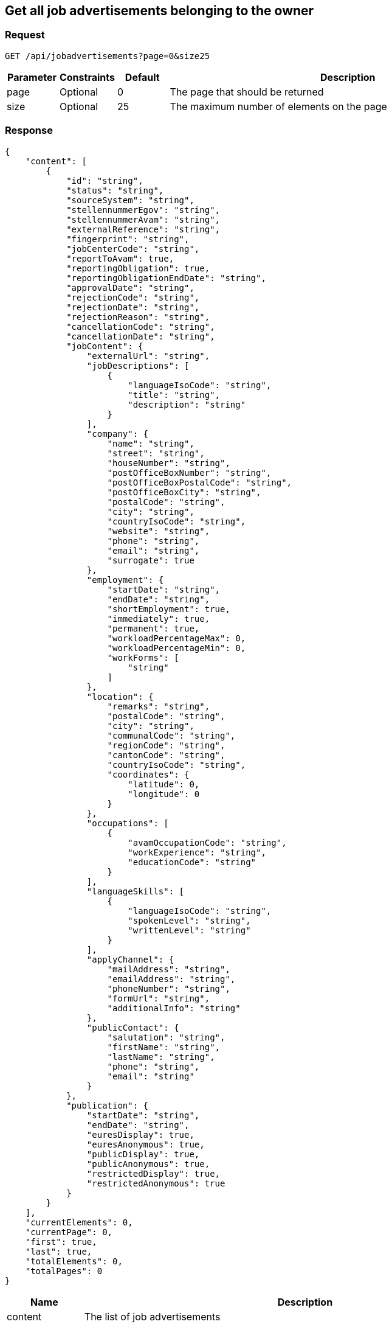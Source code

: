 == Get all job advertisements belonging to the owner

=== Request
`GET /api/jobadvertisements?page=0&size25`

[cols="10,10,10,70"]
|===
| Parameter | Constraints | Default | Description

| page | Optional | 0 | The page that should be returned
| size | Optional | 25 | The maximum number of elements on the page
|===

=== Response
[source,json]
----
{
    "content": [
        {
            "id": "string",
            "status": "string",
            "sourceSystem": "string",
            "stellennummerEgov": "string",
            "stellennummerAvam": "string",
            "externalReference": "string",
            "fingerprint": "string",
            "jobCenterCode": "string",
            "reportToAvam": true,
            "reportingObligation": true,
            "reportingObligationEndDate": "string",
            "approvalDate": "string",
            "rejectionCode": "string",
            "rejectionDate": "string",
            "rejectionReason": "string",
            "cancellationCode": "string",
            "cancellationDate": "string",
            "jobContent": {
                "externalUrl": "string",
                "jobDescriptions": [
                    {
                        "languageIsoCode": "string",
                        "title": "string",
                        "description": "string"
                    }
                ],
                "company": {
                    "name": "string",
                    "street": "string",
                    "houseNumber": "string",
                    "postOfficeBoxNumber": "string",
                    "postOfficeBoxPostalCode": "string",
                    "postOfficeBoxCity": "string",
                    "postalCode": "string",
                    "city": "string",
                    "countryIsoCode": "string",
                    "website": "string",
                    "phone": "string",
                    "email": "string",
                    "surrogate": true
                },
                "employment": {
                    "startDate": "string",
                    "endDate": "string",
                    "shortEmployment": true,
                    "immediately": true,
                    "permanent": true,
                    "workloadPercentageMax": 0,
                    "workloadPercentageMin": 0,
                    "workForms": [
                        "string"
                    ]
                },
                "location": {
                    "remarks": "string",
                    "postalCode": "string",
                    "city": "string",
                    "communalCode": "string",
                    "regionCode": "string",
                    "cantonCode": "string",
                    "countryIsoCode": "string",
                    "coordinates": {
                        "latitude": 0,
                        "longitude": 0
                    }
                },
                "occupations": [
                    {
                        "avamOccupationCode": "string",
                        "workExperience": "string",
                        "educationCode": "string"
                    }
                ],
                "languageSkills": [
                    {
                        "languageIsoCode": "string",
                        "spokenLevel": "string",
                        "writtenLevel": "string"
                    }
                ],
                "applyChannel": {
                    "mailAddress": "string",
                    "emailAddress": "string",
                    "phoneNumber": "string",
                    "formUrl": "string",
                    "additionalInfo": "string"
                },
                "publicContact": {
                    "salutation": "string",
                    "firstName": "string",
                    "lastName": "string",
                    "phone": "string",
                    "email": "string"
                }
            },
            "publication": {
                "startDate": "string",
                "endDate": "string",
                "euresDisplay": true,
                "euresAnonymous": true,
                "publicDisplay": true,
                "publicAnonymous": true,
                "restrictedDisplay": true,
                "restrictedAnonymous": true
            }
        }
    ],
    "currentElements": 0,
    "currentPage": 0,
    "first": true,
    "last": true,
    "totalElements": 0,
    "totalPages": 0
}
----

[cols="10,90"]
|===
| Name | Description

| content | The list of job advertisements
| currentElements | The number of job advertisements on this page
| currentPage | The current page number
| first | `true` if there are no previous pages
| last | `true` if there are no following pages
| totalElements | The total number of job advertisements on all pages
| totalPages | The total number of pages
|===

=== Response status
[cols="10,20,70"]
|===
| Code | Status | Description

| 200 | Ok | The page with job ads has been returned
| 401 | Unauthorized | User is not logged in
| 403 | Forbidden | User has not the required permission to perform this action
|===

